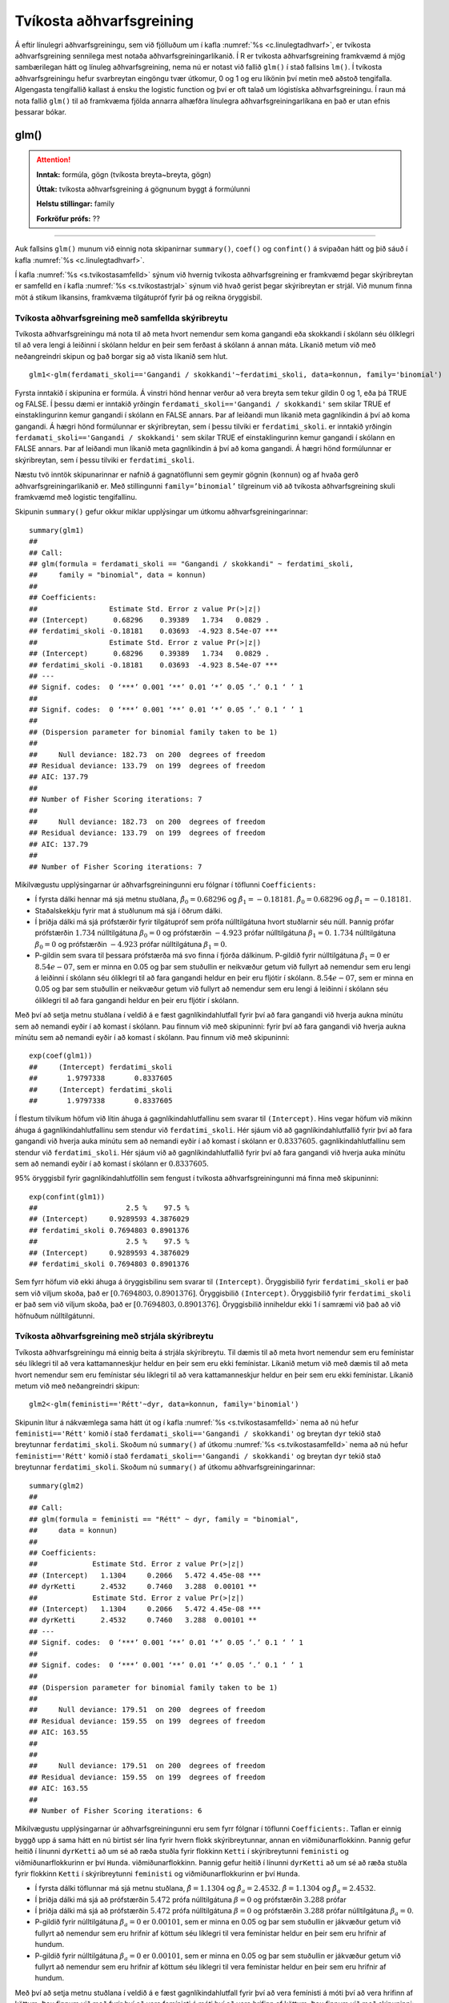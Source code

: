 .. _c.tvikostaadhvarf:

Tvíkosta aðhvarfsgreining
=========================

Á eftir línulegri aðhvarfsgreiningu, sem við fjölluðum um í kafla
:numref:`%s <c.linulegtadhvarf>`, er tvíkosta aðhvarfsgreining sennilega mest
notaða aðhvarfsgreiningarlíkanið. Í R er tvíkosta aðhvarfsgreining
framkvæmd á mjög sambærilegan hátt og línuleg aðhvarfsgreining, nema nú
er notast við fallið ``glm()`` í stað fallsins ``lm()``. Í tvíkosta
aðhvarfsgreiningu hefur svarbreytan eingöngu tvær útkomur, 0 og 1 og eru
líkönin því metin með aðstoð tengifalla. Algengasta tengifallið kallast
á ensku the logistic function og því er oft talað um lógistíska
aðhvarfsgreiningu. Í raun má nota fallið ``glm()`` til að framkvæma
fjölda annarra alhæfðra línulegra aðhvarfsgreiningarlíkana en það er
utan efnis þessarar bókar.

glm()
^^^^^

.. attention::

    **Inntak:** formúla, gögn (tvíkosta breyta~breyta, gögn)
    
    **Úttak:** tvíkosta aðhvarfsgreining á gögnunum byggt á formúlunni
    
    **Helstu stillingar:** family

    **Forkröfur prófs:** ??


--------------

Auk fallsins ``glm()`` munum við einnig nota skipanirnar ``summary()``,
``coef()`` og ``confint()`` á svipaðan hátt og þið sáuð í kafla
:numref:`%s <c.linulegtadhvarf>`.

Í kafla :numref:`%s <s.tvikostasamfelld>` sýnum við hvernig tvíkosta
aðhvarfsgreining er framkvæmd þegar skýribreytan er samfelld en í kafla
:numref:`%s <s.tvikostastrjal>` sýnum við hvað gerist þegar skýribreytan er
strjál. Við munum finna möt á stikum líkansins, framkvæma tilgátupróf
fyrir þá og reikna öryggisbil.

.. _s.tvikostasamfelld:

Tvíkosta aðhvarfsgreining með samfellda skýribreytu
---------------------------------------------------

Tvíkosta aðhvarfsgreiningu má nota til að meta hvort nemendur sem koma 
gangandi eða skokkandi í skólann séu ólíklegri til að vera lengi á leiðinni 
í skólann heldur en þeir sem ferðast á skólann á annan máta. Líkanið metum
við með neðangreindri skipun og það borgar sig að vista líkanið sem hlut.

::

   glm1<-glm(ferdamati_skoli=='Gangandi / skokkandi'~ferdatimi_skoli, data=konnun, family='binomial')

Fyrsta inntakið í skipunina er formúla. Á vinstri hönd hennar verður að
vera breyta sem tekur gildin 0 og 1, eða þá TRUE og FALSE. Í þessu dæmi
er inntakið yrðingin ``ferdamati_skoli=='Gangandi / skokkandi'`` sem skilar TRUE ef
einstaklingurinn kemur gangandi í skólann en FALSE annars. Þar af leiðandi mun líkanið
meta gagnlíkindin á því að koma gangandi. Á hægri hönd formúlunnar er
skýribreytan, sem í þessu tilviki er ``ferdatimi_skoli``.
er inntakið yrðingin ``ferdamati_skoli=='Gangandi / skokkandi'`` sem skilar TRUE ef
einstaklingurinn kemur gangandi í skólann en FALSE annars. Þar af leiðandi mun líkanið
meta gagnlíkindin á því að koma gangandi. Á hægri hönd formúlunnar er
skýribreytan, sem í þessu tilviki er ``ferdatimi_skoli``.

Næstu tvö inntök skipunarinnar er nafnið á gagnatöflunni sem geymir
gögnin (``konnun``) og af hvaða gerð aðhvarfsgreiningarlíkanið er. Með
stillingunni ``family=’binomial’`` tilgreinum við að tvíkosta
aðhvarfsgreining skuli framkvæmd með logistic tengifallinu.

Skipunin ``summary()`` gefur okkur miklar upplýsingar um útkomu
aðhvarfsgreiningarinnar:

::

   summary(glm1)
   ##
   ## Call:
   ## glm(formula = ferdamati_skoli == "Gangandi / skokkandi" ~ ferdatimi_skoli, 
   ##     family = "binomial", data = konnun)
   ## 
   ## Coefficients:
   ##                 Estimate Std. Error z value Pr(>|z|)    
   ## (Intercept)      0.68296    0.39389   1.734   0.0829 .  
   ## ferdatimi_skoli -0.18181    0.03693  -4.923 8.54e-07 ***
   ##                 Estimate Std. Error z value Pr(>|z|)    
   ## (Intercept)      0.68296    0.39389   1.734   0.0829 .  
   ## ferdatimi_skoli -0.18181    0.03693  -4.923 8.54e-07 ***
   ## ---
   ## Signif. codes:  0 ‘***’ 0.001 ‘**’ 0.01 ‘*’ 0.05 ‘.’ 0.1 ‘ ’ 1
   ## 
   ## Signif. codes:  0 ‘***’ 0.001 ‘**’ 0.01 ‘*’ 0.05 ‘.’ 0.1 ‘ ’ 1
   ## 
   ## (Dispersion parameter for binomial family taken to be 1)
   ## 
   ##     Null deviance: 182.73  on 200  degrees of freedom
   ## Residual deviance: 133.79  on 199  degrees of freedom
   ## AIC: 137.79
   ## 
   ## Number of Fisher Scoring iterations: 7
   ## 
   ##     Null deviance: 182.73  on 200  degrees of freedom
   ## Residual deviance: 133.79  on 199  degrees of freedom
   ## AIC: 137.79
   ## 
   ## Number of Fisher Scoring iterations: 7

Mikilvægustu upplýsingarnar úr aðhvarfsgreiningunni eru fólgnar í
töflunni ``Coefficients:``

-  Í fyrsta dálki hennar má sjá metnu stuðlana,
   :math:`\hat \beta_0 = 0.68296` og :math:`\hat \beta_1 = -0.18181`.
   :math:`\hat \beta_0 = 0.68296` og :math:`\hat \beta_1 = -0.18181`.

-  Staðalskekkju fyrir mat á stuðlunum má sjá í öðrum dálki.

-  Í þriðja dálki má sjá prófstærðir fyrir tilgátupróf sem prófa
   núlltilgátuna hvort stuðlarnir séu núll. Þannig prófar prófstærðin
   :math:`1.734` núlltilgátuna :math:`\beta_0 = 0` og prófstærðin
   :math:`-4.923` prófar núlltilgátuna :math:`\beta_1=0`.
   :math:`1.734` núlltilgátuna :math:`\beta_0 = 0` og prófstærðin
   :math:`-4.923` prófar núlltilgátuna :math:`\beta_1=0`.

-  P-gildin sem svara til þessara prófstærða má svo finna í fjórða
   dálkinum. P-gildið fyrir núlltilgátuna :math:`\beta_1=0` er
   :math:`8.54e-07`, sem er minna en 0.05 og þar sem stuðullin er
   neikvæður getum við fullyrt að nemendur sem eru lengi á leiðinni í skólann
   séu ólíklegri til að fara gangandi heldur en þeir eru fljótir í skólann.
   :math:`8.54e-07`, sem er minna en 0.05 og þar sem stuðullin er
   neikvæður getum við fullyrt að nemendur sem eru lengi á leiðinni í skólann
   séu ólíklegri til að fara gangandi heldur en þeir eru fljótir í skólann.

Með því að setja metnu stuðlana í veldið á e fæst gagnlíkindahlutfall
fyrir því að fara gangandi við hverja aukna mínútu sem að nemandi
eyðir í að komast í skólann. Þau finnum við með skipuninni:
fyrir því að fara gangandi við hverja aukna mínútu sem að nemandi
eyðir í að komast í skólann. Þau finnum við með skipuninni:

::

   exp(coef(glm1))
   ##     (Intercept) ferdatimi_skoli 
   ##       1.9797338       0.8337605
   ##     (Intercept) ferdatimi_skoli 
   ##       1.9797338       0.8337605

Í flestum tilvikum höfum við lítin áhuga á gagnlíkindahlutfallinu sem 
svarar til ``(Intercept)``. Hins vegar höfum við mikinn áhuga á 
gagnlíkindahlutfallinu sem stendur við ``ferdatimi_skoli``.
Hér sjáum við að gagnlíkindahlutfallið fyrir því að fara gangandi við
hverja auka mínútu sem að nemandi eyðir í að komast í skólann
er :math:`0.8337605`.
gagnlíkindahlutfallinu sem stendur við ``ferdatimi_skoli``.
Hér sjáum við að gagnlíkindahlutfallið fyrir því að fara gangandi við
hverja auka mínútu sem að nemandi eyðir í að komast í skólann
er :math:`0.8337605`.

95% öryggisbil fyrir gagnlíkindahlutföllin sem fengust í tvíkosta
aðhvarfsgreiningunni má finna með skipuninni:

::

   exp(confint(glm1))
   ##                     2.5 %    97.5 %
   ## (Intercept)     0.9289593 4.3876029
   ## ferdatimi_skoli 0.7694803 0.8901376
   ##                     2.5 %    97.5 %
   ## (Intercept)     0.9289593 4.3876029
   ## ferdatimi_skoli 0.7694803 0.8901376

Sem fyrr höfum við ekki áhuga á öryggisbilinu sem svarar til
``(Intercept)``. Öryggisbilið fyrir ``ferdatimi_skoli`` er það sem við
viljum skoða, það er :math:`[0.7694803, 0.8901376]`. Öryggisbilið
``(Intercept)``. Öryggisbilið fyrir ``ferdatimi_skoli`` er það sem við
viljum skoða, það er :math:`[0.7694803, 0.8901376]`. Öryggisbilið
inniheldur ekki 1 í samræmi við það að við höfnuðum núlltilgátunni.

.. _s.tvikostastrjal:

Tvíkosta aðhvarfsgreining með strjála skýribreytu
-------------------------------------------------

Tvíkosta aðhvarfsgreiningu má einnig beita á strjála skýribreytu. Til
dæmis til að meta hvort nemendur sem eru femínistar séu líklegri til að
vera kattamanneskjur heldur en þeir sem eru ekki femínistar. Líkanið metum við með
dæmis til að meta hvort nemendur sem eru femínistar séu líklegri til að
vera kattamanneskjur heldur en þeir sem eru ekki femínistar. Líkanið metum við með
neðangreindri skipun:

::

   glm2<-glm(feministi=='Rétt'~dyr, data=konnun, family='binomial')

Skipunin lítur á nákvæmlega sama hátt út og í kafla
:numref:`%s <s.tvikostasamfelld>` nema að nú hefur ``feministi=='Rétt'`` komið í stað 
``ferdamati_skoli=='Gangandi / skokkandi'`` og breytan ``dyr`` tekið
stað breytunnar ``ferdatimi_skoli``. Skoðum nú ``summary()`` af útkomu
:numref:`%s <s.tvikostasamfelld>` nema að nú hefur ``feministi=='Rétt'`` komið í stað 
``ferdamati_skoli=='Gangandi / skokkandi'`` og breytan ``dyr`` tekið
stað breytunnar ``ferdatimi_skoli``. Skoðum nú ``summary()`` af útkomu
aðhvarfsgreiningarinnar:

::

   summary(glm2)
   ##
   ## Call:
   ## glm(formula = feministi == "Rétt" ~ dyr, family = "binomial", 
   ##     data = konnun)
   ## 
   ## Coefficients:
   ##             Estimate Std. Error z value Pr(>|z|)    
   ## (Intercept)   1.1304     0.2066   5.472 4.45e-08 ***
   ## dyrKetti      2.4532     0.7460   3.288  0.00101 ** 
   ##             Estimate Std. Error z value Pr(>|z|)    
   ## (Intercept)   1.1304     0.2066   5.472 4.45e-08 ***
   ## dyrKetti      2.4532     0.7460   3.288  0.00101 ** 
   ## ---
   ## Signif. codes:  0 ‘***’ 0.001 ‘**’ 0.01 ‘*’ 0.05 ‘.’ 0.1 ‘ ’ 1
   ## 
   ## Signif. codes:  0 ‘***’ 0.001 ‘**’ 0.01 ‘*’ 0.05 ‘.’ 0.1 ‘ ’ 1
   ## 
   ## (Dispersion parameter for binomial family taken to be 1)
   ## 
   ##     Null deviance: 179.51  on 200  degrees of freedom
   ## Residual deviance: 159.55  on 199  degrees of freedom
   ## AIC: 163.55
   ## 
   ## 
   ##     Null deviance: 179.51  on 200  degrees of freedom
   ## Residual deviance: 159.55  on 199  degrees of freedom
   ## AIC: 163.55
   ## 
   ## Number of Fisher Scoring iterations: 6

Mikilvægustu upplýsingarnar úr aðhvarfsgreiningunni eru sem fyrr fólgnar
í töflunni ``Coefficients:``. Taflan er einnig byggð upp á sama hátt en
nú birtist sér lína fyrir hvern flokk skýribreytunnar, annan en
viðmiðunarflokkinn. Þannig gefur heitið í línunni ``dyrKetti`` að um
sé að ræða stuðla fyrir flokkinn ``Ketti`` í skýribreytunni ``feministi`` og
viðmiðunarflokkurinn er því ``Hunda``.
viðmiðunarflokkinn. Þannig gefur heitið í línunni ``dyrKetti`` að um
sé að ræða stuðla fyrir flokkinn ``Ketti`` í skýribreytunni ``feministi`` og
viðmiðunarflokkurinn er því ``Hunda``.

-  Í fyrsta dálki töflunnar má sjá metnu stuðlana,
   :math:`\hat \beta = 1.1304` og :math:`\hat \beta_a = 2.4532`.
   :math:`\hat \beta = 1.1304` og :math:`\hat \beta_a = 2.4532`.

-  Í þriðja dálki má sjá að prófstærðin :math:`5.472` prófa
   núlltilgátuna :math:`\beta = 0` og prófstærðin :math:`3.288` prófar
-  Í þriðja dálki má sjá að prófstærðin :math:`5.472` prófa
   núlltilgátuna :math:`\beta = 0` og prófstærðin :math:`3.288` prófar
   núlltilgátuna :math:`\beta_a=0`.

-  P-gildið fyrir núlltilgátuna :math:`\beta_a=0` er :math:`0.00101`, sem
   er minna en 0.05 og þar sem stuðullin er jákvæður getum við fullyrt
   að nemendur sem eru hrifnir af köttum séu líklegri til vera femínistar heldur
   en þeir sem eru hrifnir af hundum.
-  P-gildið fyrir núlltilgátuna :math:`\beta_a=0` er :math:`0.00101`, sem
   er minna en 0.05 og þar sem stuðullin er jákvæður getum við fullyrt
   að nemendur sem eru hrifnir af köttum séu líklegri til vera femínistar heldur
   en þeir sem eru hrifnir af hundum.

Með því að setja metnu stuðlana í veldið á e fæst gagnlíkindahlutfall
fyrir því að vera femínisti á móti því að vera hrifinn af köttum. Þau finnum við með
fyrir því að vera femínisti á móti því að vera hrifinn af köttum. Þau finnum við með
skipuninni:

::

   exp(coef(glm2))
   ## (Intercept)    dyrKetti 
   ##    3.096774   11.625000 
   ## (Intercept)    dyrKetti 
   ##    3.096774   11.625000 

Við höfum ekki áhuga á gagnlíkindahlutfallinu sem svarar til ``(Intercept)``,
en það sem stendur við ``dyrKetti`` sýnir okkur gagnlíkindahlutfallið
fyrir því að vera femínisti því að vera hrifinn af köttum er :math:`11.625000`.
en það sem stendur við ``dyrKetti`` sýnir okkur gagnlíkindahlutfallið
fyrir því að vera femínisti því að vera hrifinn af köttum er :math:`11.625000`.

95% öryggisbil fyrir gagnlíkindahlutföllin sem fengust í tvíkosta
aðhvarfsgreiningunni má finna með skipuninni:

::

   exp(confint(glm2))
   ##                2.5 %    97.5 %
   ## (Intercept) 2.091788  4.715258
   ## dyrKetti    3.366706 73.263708
   ##                2.5 %    97.5 %
   ## (Intercept) 2.091788  4.715258
   ## dyrKetti    3.366706 73.263708

Sem fyrr höfum við ekki áhuga á öryggisbilinu sem svarar til
``(Intercept)``, heldur það sem stendur við ``dyrKetti``, það er
:math:`[3.366706, 73.263708]`. Öryggisbilið inniheldur ekki 1 í samræmi
``(Intercept)``, heldur það sem stendur við ``dyrKetti``, það er
:math:`[3.366706, 73.263708]`. Öryggisbilið inniheldur ekki 1 í samræmi
við það að við höfnuðum núlltilgátunni.


Leiksvæði fyrir R kóða
----------------------

Hér fyrir neðan er hægt að skrifa R kóða og keyra hann. Notið þetta svæði til að prófa ykkur áfram með skipanir kaflans. Athugið að við höfum þegar sett inn skipun til að lesa inn ``puls`` gögnin sem eru notuð gegnum alla bókina.

.. datacamp::
    :lang: r

    # Gogn sott og sett i breytuna puls.
    puls <- read.table ("https://raw.githubusercontent.com/edbook/haskoli-islands/main/pulsAll.csv", header=TRUE, sep=";")

    # Setjid ykkar eigin koda her fyrir nedan:
    # Sem daemi, skipunin head(puls) skilar fyrstu nokkrar radirnar i gognunum
    # asamt dalkarheitum.
    head(puls)
